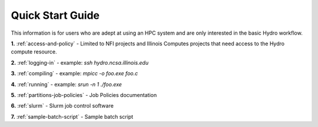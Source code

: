 .. _quick:

Quick Start Guide
==================

This information is for users who are adept at using an HPC system and are only
interested in the basic Hydro workflow.

**1.** :ref:`access-and-policy` - Limited to NFI projects and Illinois Computes projects that need
access to the Hydro compute resource.

**2.** :ref:`logging-in` - example: *ssh hydro.ncsa.illinois.edu*

**3.** :ref:`compiling` - example: *mpicc -o foo.exe foo.c*

**4.** :ref:`running` - example: *srun -n 1 ./foo.exe*

**5.** :ref:`partitions-job-policies` - Job Policies documentation

**6.** :ref:`slurm` - Slurm job control software

**7.** :ref:`sample-batch-script` - Sample batch script
